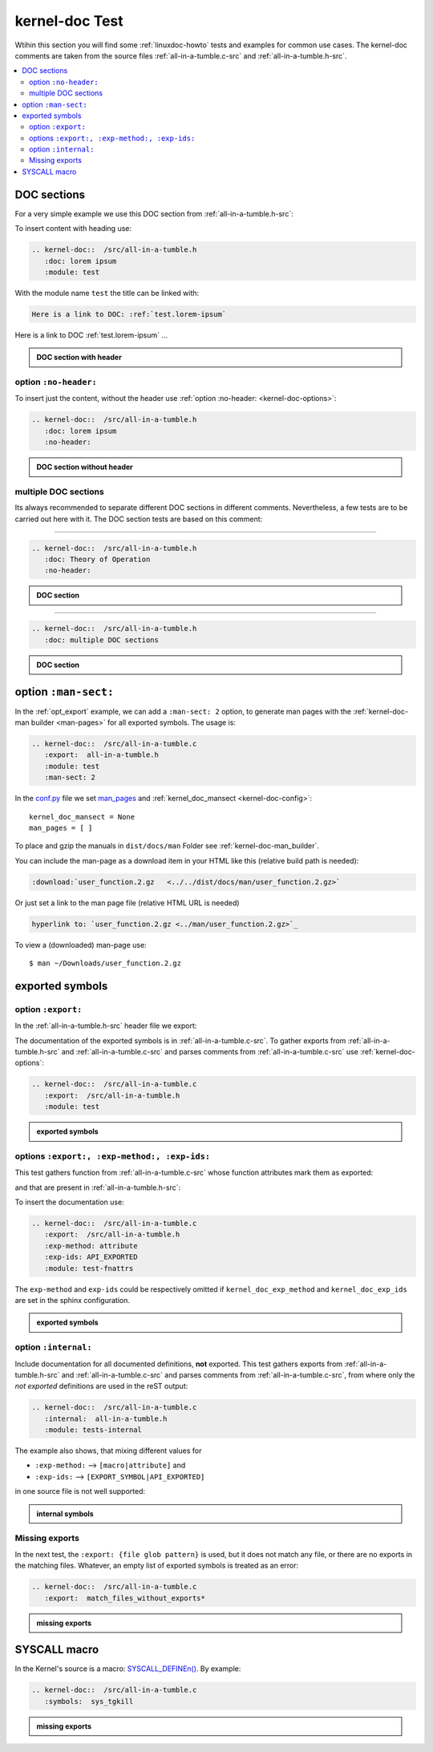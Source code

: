 .. -*- coding: utf-8; mode: rst -*-

.. _conf.py: http://www.sphinx-doc.org/en/stable/config.html

.. _kernel-doc-tests:

===============
kernel-doc Test
===============

Wtihin this section you will find some :ref:`linuxdoc-howto` tests and examples
for common use cases.  The kernel-doc comments are taken from the source files
:ref:`all-in-a-tumble.c-src` and :ref:`all-in-a-tumble.h-src`.

.. contents::
   :local:

.. _doc_sections:

DOC sections
============

For a very simple example we use this DOC section from :ref:`all-in-a-tumble.h-src`:

.. kernel-doc::  /src/all-in-a-tumble.h
   :snippets:  lorem

To insert content with heading use:

.. code-block:: rst

   .. kernel-doc::  /src/all-in-a-tumble.h
      :doc: lorem ipsum
      :module: test

With the module name ``test`` the title can be linked with:

.. code-block:: rst

    Here is a link to DOC: :ref:`test.lorem-ipsum`

Here is a link to DOC :ref:`test.lorem-ipsum` ...

.. admonition:: DOC section with header
   :class: rst-example

   .. kernel-doc::  /src/all-in-a-tumble.h
      :doc: lorem ipsum
      :module: test


.. _opt_no-header:

option ``:no-header:``
----------------------

To insert just the content, without the header use :ref:`option :no-header:
<kernel-doc-options>`:

.. code-block:: rst

   .. kernel-doc::  /src/all-in-a-tumble.h
      :doc: lorem ipsum
      :no-header:

.. admonition:: DOC section without header
   :class: rst-example

   .. kernel-doc::  /src/all-in-a-tumble.h
      :doc: lorem ipsum
      :no-header:


.. _multiple_doc_sections:

multiple DOC sections
---------------------

Its always recommended to separate different DOC sections in different comments.
Nevertheless, a few tests are to be carried out here with it.  The DOC section
tests are based on this comment:

.. kernel-doc::  /src/all-in-a-tumble.h
   :snippets:  theory-of-operation

----

.. code-block:: rst

   .. kernel-doc::  /src/all-in-a-tumble.h
      :doc: Theory of Operation
      :no-header:

.. admonition:: DOC section
   :class: rst-example

   .. kernel-doc::  /src/all-in-a-tumble.h
      :doc: Theory of Operation
      :no-header:

----

.. code-block:: rst

   .. kernel-doc::  /src/all-in-a-tumble.h
      :doc: multiple DOC sections

.. admonition:: DOC section
   :class: rst-example

   .. kernel-doc::  /src/all-in-a-tumble.h
      :doc: multiple DOC sections


.. _opt_man-sect:

option ``:man-sect:``
=====================

.. _man_pages: http://www.sphinx-doc.org/en/stable/config.html#confval-man_pages

In the :ref:`opt_export` example, we can add a ``:man-sect: 2`` option, to
generate man pages with the :ref:`kernel-doc-man builder <man-pages>` for all
exported symbols.  The usage is:

.. code-block:: rst

   .. kernel-doc::  /src/all-in-a-tumble.c
      :export:  all-in-a-tumble.h
      :module: test
      :man-sect: 2

In the conf.py_ file we set man_pages_ and :ref:`kernel_doc_mansect
<kernel-doc-config>`::

  kernel_doc_mansect = None
  man_pages = [ ]

To place and gzip the manuals in ``dist/docs/man`` Folder see
:ref:`kernel-doc-man_builder`.

You can include the man-page as a download item in your HTML like this
(relative build path is needed):

.. code-block:: rst

   :download:`user_function.2.gz   <../../dist/docs/man/user_function.2.gz>`

Or just set a link to the man page file (relative HTML URL is needed)

.. code-block:: rst

   hyperlink to: `user_function.2.gz <../man/user_function.2.gz>`_

To view a (downloaded) man-page use::

  $ man ~/Downloads/user_function.2.gz


.. _exported_symbols:

exported symbols
================

.. _opt_export:

option ``:export:``
-------------------

In the :ref:`all-in-a-tumble.h-src` header file we export:

.. kernel-doc::  /src/all-in-a-tumble.h
   :snippets: EXPORT_SYMBOL

The documentation of the exported symbols is in :ref:`all-in-a-tumble.c-src`.
To gather exports from :ref:`all-in-a-tumble.h-src` and
:ref:`all-in-a-tumble.c-src` and parses comments from
:ref:`all-in-a-tumble.c-src` use :ref:`kernel-doc-options`:

.. code-block:: rst

   .. kernel-doc::  /src/all-in-a-tumble.c
      :export:  /src/all-in-a-tumble.h
      :module: test

.. admonition:: exported symbols
   :class: rst-example

   .. kernel-doc::  /src/all-in-a-tumble.c
      :export:  /src/all-in-a-tumble.h
      :module: test
      :man-sect: 2


options ``:export:, :exp-method:, :exp-ids:``
---------------------------------------------

This test gathers function from :ref:`all-in-a-tumble.c-src` whose function
attributes mark them as exported:

.. kernel-doc::  /src/all-in-a-tumble.c
   :snippets: user_sum-c

and that are present in :ref:`all-in-a-tumble.h-src`:

.. kernel-doc::  /src/all-in-a-tumble.h
   :snippets: user_sum-h

To insert the documentation use:

.. code-block:: rst

   .. kernel-doc::  /src/all-in-a-tumble.c
      :export:  /src/all-in-a-tumble.h
      :exp-method: attribute
      :exp-ids: API_EXPORTED
      :module: test-fnattrs

The ``exp-method`` and ``exp-ids`` could be respectively omitted if
``kernel_doc_exp_method`` and ``kernel_doc_exp_ids`` are set in the sphinx
configuration.

.. admonition:: exported symbols
   :class: rst-example

   .. kernel-doc::  /src/all-in-a-tumble.c
      :export:  /src/all-in-a-tumble.h
      :exp-method: attribute
      :exp-ids: API_EXPORTED
      :module: test-fnattrs

.. _opt_internal:

option ``:internal:``
---------------------

Include documentation for all documented definitions, **not** exported.  This
test gathers exports from :ref:`all-in-a-tumble.h-src` and
:ref:`all-in-a-tumble.c-src` and parses comments from
:ref:`all-in-a-tumble.c-src`, from where only the *not exported* definitions are
used in the reST output:

.. code-block:: rst

   .. kernel-doc::  /src/all-in-a-tumble.c
      :internal:  all-in-a-tumble.h
      :module: tests-internal

The example also shows, that mixing different values for

- ``:exp-method:`` --> ``[macro|attribute]`` and
- ``:exp-ids:``    --> ``[EXPORT_SYMBOL|API_EXPORTED]``

in one source file is not well supported:

.. admonition:: internal symbols
   :class: rst-example

   .. kernel-doc::  /src/all-in-a-tumble.c
      :internal:  /src/all-in-a-tumble.h
      :module: tests-internal


Missing exports
---------------

In the next test, the ``:export: {file glob pattern}`` is used, but it does not
match any file, or there are no exports in the matching files.  Whatever, an
empty list of exported symbols is treated as an error:

.. code-block:: rst

   .. kernel-doc::  /src/all-in-a-tumble.c
      :export:  match_files_without_exports*

.. admonition:: missing exports
   :class: rst-example

   .. kernel-doc::  /src/all-in-a-tumble.c
      :export:  match_files_without_exports*


SYSCALL macro
=============

In the Kernel's source is a macro: `SYSCALL_DEFINEn()
<https://www.kernel.org/doc/html/latest/process/adding-syscalls.html#generic-system-call-implementation>`_.
By example:


.. kernel-doc::  /src/all-in-a-tumble.c
   :snippets: test_SYSCALL

.. code-block:: rst

   .. kernel-doc::  /src/all-in-a-tumble.c
      :symbols:  sys_tgkill

.. admonition:: missing exports
   :class: rst-example

   .. kernel-doc::  /src/all-in-a-tumble.c
      :symbols:  sys_tgkill
